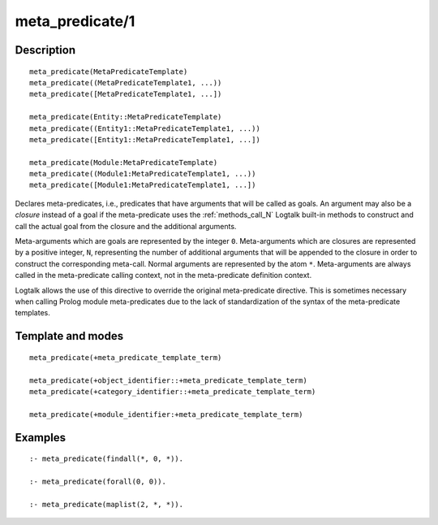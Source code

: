 ..
   This file is part of Logtalk <https://logtalk.org/>  
   Copyright 1998-2018 Paulo Moura <pmoura@logtalk.org>

   Licensed under the Apache License, Version 2.0 (the "License");
   you may not use this file except in compliance with the License.
   You may obtain a copy of the License at

       http://www.apache.org/licenses/LICENSE-2.0

   Unless required by applicable law or agreed to in writing, software
   distributed under the License is distributed on an "AS IS" BASIS,
   WITHOUT WARRANTIES OR CONDITIONS OF ANY KIND, either express or implied.
   See the License for the specific language governing permissions and
   limitations under the License.


.. index:: meta_predicate/1
.. _directives_meta_predicate_1:

meta_predicate/1
================

Description
-----------

::

   meta_predicate(MetaPredicateTemplate)
   meta_predicate((MetaPredicateTemplate1, ...))
   meta_predicate([MetaPredicateTemplate1, ...])

   meta_predicate(Entity::MetaPredicateTemplate)
   meta_predicate((Entity1::MetaPredicateTemplate1, ...))
   meta_predicate([Entity1::MetaPredicateTemplate1, ...])

   meta_predicate(Module:MetaPredicateTemplate)
   meta_predicate((Module1:MetaPredicateTemplate1, ...))
   meta_predicate([Module1:MetaPredicateTemplate1, ...])

Declares meta-predicates, i.e., predicates that have arguments that will
be called as goals. An argument may also be a *closure* instead of a
goal if the meta-predicate uses the :ref:`methods_call_N` Logtalk built-in
methods to construct and call the actual goal from the closure and the
additional arguments.

Meta-arguments which are goals are represented by the integer ``0``.
Meta-arguments which are closures are represented by a positive integer,
``N``, representing the number of additional arguments that will be
appended to the closure in order to construct the corresponding
meta-call. Normal arguments are represented by the atom ``*``.
Meta-arguments are always called in the meta-predicate calling context,
not in the meta-predicate definition context.

Logtalk allows the use of this directive to override the original
meta-predicate directive. This is sometimes necessary when calling
Prolog module meta-predicates due to the lack of standardization of the
syntax of the meta-predicate templates.

Template and modes
------------------

::

   meta_predicate(+meta_predicate_template_term)

   meta_predicate(+object_identifier::+meta_predicate_template_term)
   meta_predicate(+category_identifier::+meta_predicate_template_term)

   meta_predicate(+module_identifier:+meta_predicate_template_term)

Examples
--------

::

   :- meta_predicate(findall(*, 0, *)).

   :- meta_predicate(forall(0, 0)).

   :- meta_predicate(maplist(2, *, *)).

.. seealso::

   :ref:`directives_meta_non_terminal_1`,
   :ref:`methods_predicate_property_2`
